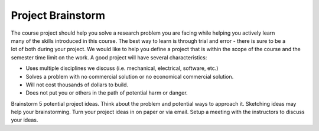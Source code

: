 .. _project_brainstorm:

Project Brainstorm
==================

.. figure:: ./images/icon_project.png
   :align: right
   :scale: 100 %

The course project should help you solve a research problem you are facing while
helping you actively learn many of the skills introduced in this course. The
best way to learn is through trial and error - there is sure to be a lot of both
during your project. We would like to help you define a project that is within
the scope of the course and the semester time limit on the work. A good project
will have several characteristics:

* Uses multiple disciplines we discuss (i.e. mechanical, electrical, software, etc.)
* Solves a problem with no commercial solution or no economical commercial solution.
* Will not cost thousands of dollars to build.
* Does not put you or others in the path of potential harm or danger.

Brainstorm 5 potential project ideas. Think about the problem and potential ways
to approach it. Sketching ideas may help your brainstorming. Turn your project
ideas in on paper or via email. Setup a meeting with the instructors to discuss
your ideas.
